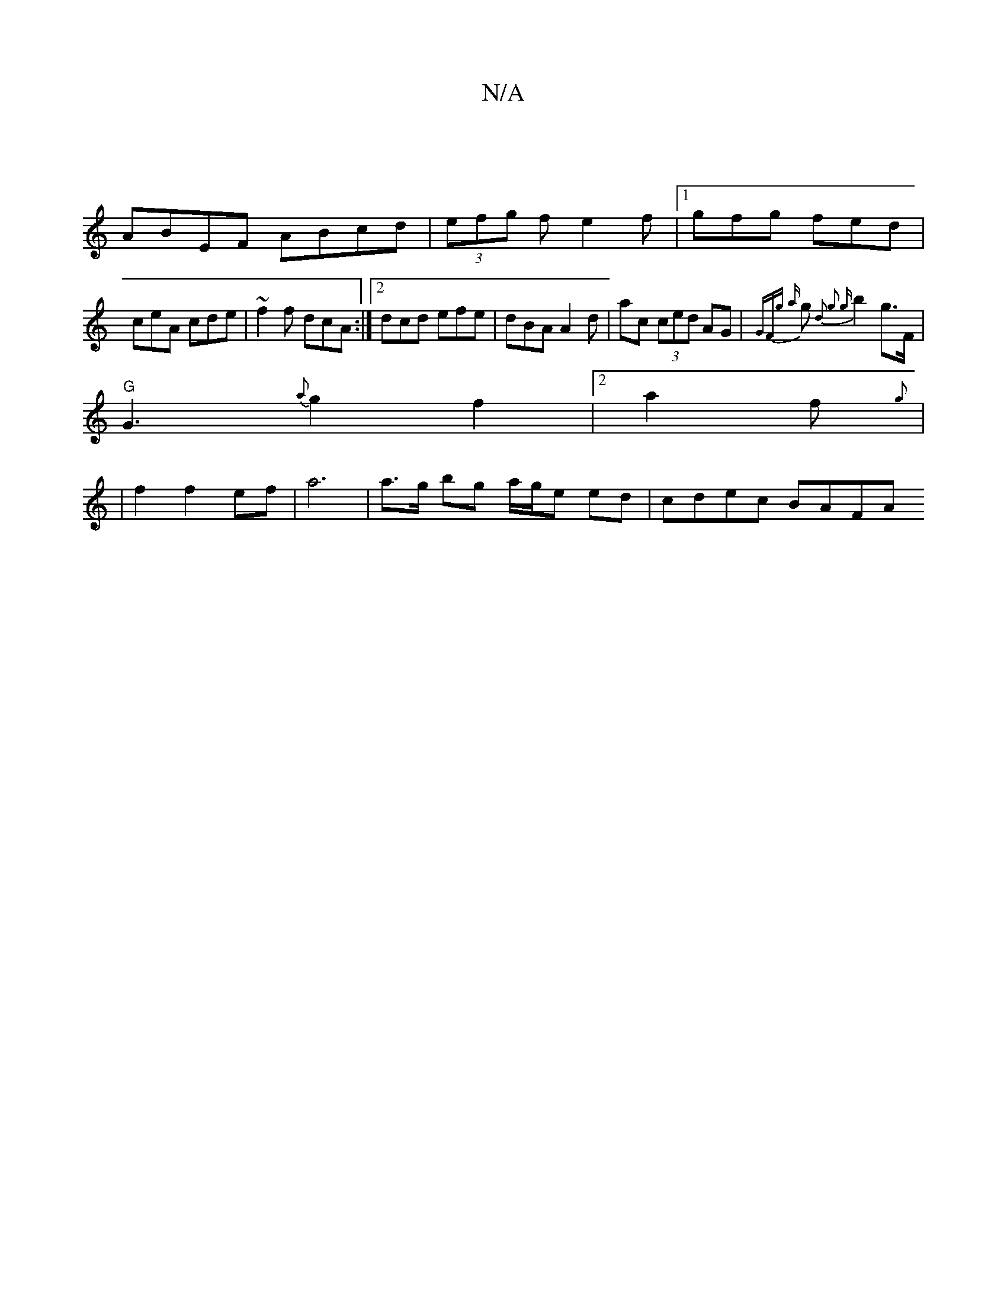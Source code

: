 X:1
T:N/A
M:4/4
R:N/A
K:Cmajor
|
ABEF ABcd| (3efg f e2f|1 gfg fed|
ceA cde|~f2f dcA :|[2 dcd efe | dBA A2 d |ac (3 ced AG | {GFg a}gN{"##"d2)z g2 {g}b2 g>F |
"G" G3 {a}g2f2|2 a2f {g} |
|
f2 f2 ef | a6 | a>g bg a/g/e ed | cdec BAFA 